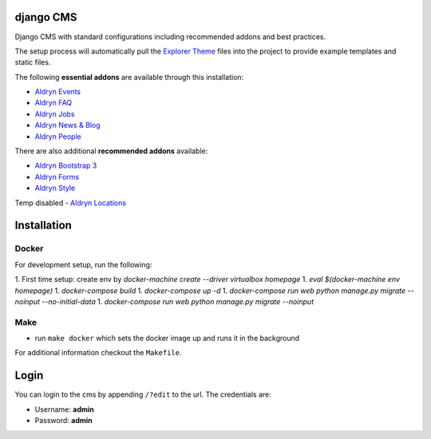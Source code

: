 ************
django CMS
************

Django CMS with standard configurations
including recommended addons and best practices. 

The setup process will automatically pull the `Explorer Theme
<https://github.com/divio/django-cms-explorer>`_ files into the project to
provide example templates and static files.

The following **essential addons** are available through this installation:

- `Aldryn Events <https://github.com/aldryn/aldryn-events>`_
- `Aldryn FAQ <https://github.com/aldryn/aldryn-faq>`_
- `Aldryn Jobs <https://github.com/aldryn/aldryn-jobs>`_
- `Aldryn News & Blog <https://github.com/aldryn/aldryn-newsblog>`_
- `Aldryn People <https://github.com/aldryn/aldryn-people>`_

There are also additional **recommended addons** available:

- `Aldryn Bootstrap 3 <https://github.com/aldryn/aldryn-bootstrap3>`_
- `Aldryn Forms <https://github.com/aldryn/aldryn-forms>`_
- `Aldryn Style <https://github.com/aldryn/aldryn-style>`_

Temp disabled
- `Aldryn Locations <https://github.com/aldryn/aldryn-locations>`_


************
Installation
************



Docker
------

For development setup, run the following:

1. First time setup: create env by  
`docker-machine create --driver virtualbox homepage`
1. `eval $(docker-machine env homepage)`
1. `docker-compose build`
1. `docker-compose up -d`
1. `docker-compose run web python manage.py migrate --noinput --no-initial-data`
1. `docker-compose run web python manage.py migrate --noinput`



Make
------

- run ``make docker`` which sets the docker image up and runs it in the background

For additional information checkout the ``Makefile``.


*****
Login
*****

You can login to the cms by appending ``/?edit`` to the url. The credentials are:

- Username: **admin**
- Password: **admin**
